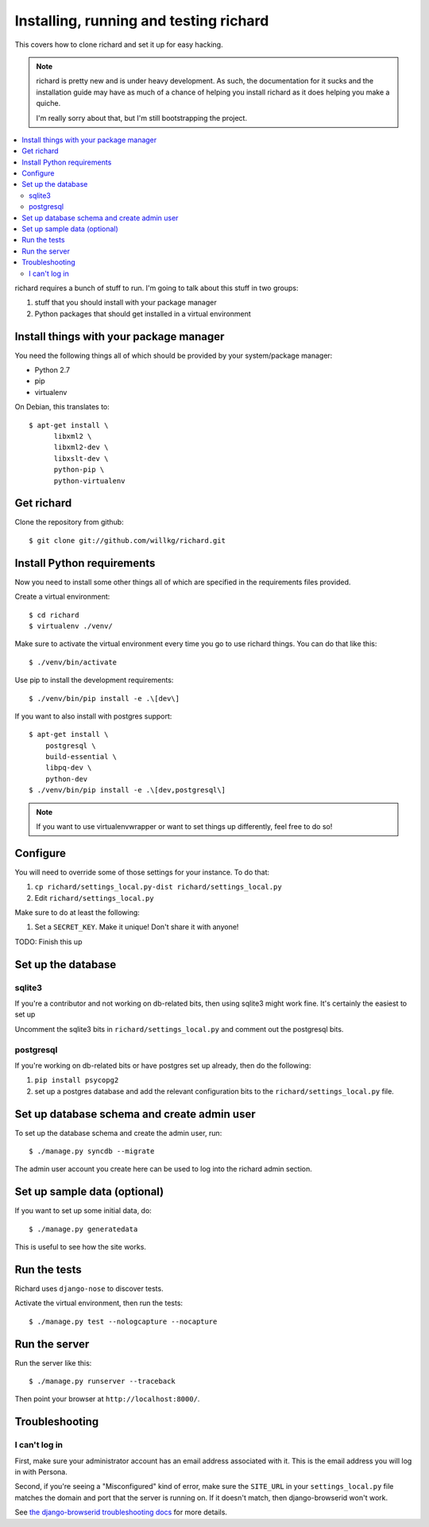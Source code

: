 =========================================
 Installing, running and testing richard
=========================================

This covers how to clone richard and set it up for easy hacking.

.. Note::

   richard is pretty new and is under heavy development. As such, the
   documentation for it sucks and the installation guide may have as
   much of a chance of helping you install richard as it does helping
   you make a quiche.

   I'm really sorry about that, but I'm still bootstrapping the
   project.


.. contents::
   :local:


richard requires a bunch of stuff to run. I'm going to talk about this
stuff in two groups:

1. stuff that you should install with your package manager
2. Python packages that should get installed in a virtual environment


Install things with your package manager
========================================

You need the following things all of which should be provided by your
system/package manager:

* Python 2.7
* pip
* virtualenv


On Debian, this translates to::

    $ apt-get install \
          libxml2 \
          libxml2-dev \
          libxslt-dev \
          python-pip \
          python-virtualenv


Get richard
===========

Clone the repository from github::

    $ git clone git://github.com/willkg/richard.git


Install Python requirements
===========================

Now you need to install some other things all of which are specified
in the requirements files provided.

Create a virtual environment::

    $ cd richard
    $ virtualenv ./venv/

Make sure to activate the virtual environment every time you go to use
richard things. You can do that like this::

    $ ./venv/bin/activate

Use pip to install the development requirements::

    $ ./venv/bin/pip install -e .\[dev\]

If you want to also install with postgres support::

    $ apt-get install \
        postgresql \
        build-essential \
        libpq-dev \
        python-dev
    $ ./venv/bin/pip install -e .\[dev,postgresql\]

.. Note::

   If you want to use virtualenvwrapper or want to set things up differently,
   feel free to do so!


Configure
=========

You will need to override some of those settings for your
instance. To do that:

1. ``cp richard/settings_local.py-dist richard/settings_local.py``
2. Edit ``richard/settings_local.py``


Make sure to do at least the following:

1. Set a ``SECRET_KEY``. Make it unique! Don't share it with anyone!

TODO: Finish this up


Set up the database
===================

sqlite3
-------

If you're a contributor and not working on db-related bits, then using
sqlite3 might work fine. It's certainly the easiest to set up

Uncomment the sqlite3 bits in ``richard/settings_local.py`` and
comment out the postgresql bits.


postgresql
----------

If you're working on db-related bits or have postgres set up already,
then do the following:

1. ``pip install psycopg2``
2. set up a postgres database and add the relevant configuration bits
   to the ``richard/settings_local.py`` file.


Set up database schema and create admin user
============================================

To set up the database schema and create the admin user, run::

    $ ./manage.py syncdb --migrate

The admin user account you create here can be used to log into the richard
admin section.


Set up sample data (optional)
=============================

If you want to set up some initial data, do::

    $ ./manage.py generatedata

This is useful to see how the site works.


Run the tests
=============

Richard uses ``django-nose`` to discover tests.

Activate the virtual environment, then run the tests::

    $ ./manage.py test --nologcapture --nocapture


Run the server
==============

Run the server like this::

    $ ./manage.py runserver --traceback


Then point your browser at ``http://localhost:8000/``.


Troubleshooting
===============

I can't log in
--------------

First, make sure your administrator account has an email address
associated with it. This is the email address you will log in with
Persona.

Second, if you're seeing a "Misconfigured" kind of error, make sure
the ``SITE_URL`` in your ``settings_local.py`` file matches the domain
and port that the server is running on. If it doesn't match, then
django-browserid won't work.

See `the django-browserid troubleshooting docs
<https://django-browserid.readthedocs.org/en/latest/details/troubleshooting.html>`_
for more details.
